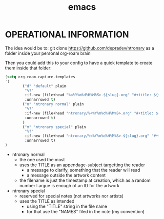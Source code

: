 :PROPERTIES:
:ID:       d4111671-7c82-4c5c-8631-378d7ecc64db
:END:
#+title: emacs

* OPERATIONAL INFORMATION
The idea would be to:
git clone https://github.com/depradev/ntronary
as a folder inside your personal org-roam brain

Then you could add this to your config to have a quick template to create them inside that folder:


#+begin_src emacs-lisp :results output none
(setq org-roam-capture-templates
'(
        ("d" "default" plain
         "%?"
         :if-new (file+head "%<%Y%m%d%H%M%S>-${slug}.org" "#+title: ${title}\n")
         :unnarrowed t)
        ("n" "ntronary normal" plain
         "%?"
         :if-new (file+head "ntronary/%<%Y%m%d%H%M%S>.org" "#+title: ${title}\n")
         :unnarrowed t)
        )
        ("m" "ntronary special" plain
         "%?"
         :if-new (file+head "ntronary/%<%Y%m%d%H%M%S>-${slug}.org" "#+title: ${title}\n")
         :unnarrowed t)
)
#+end_src

- ntronary normal
  - the one used the most
  - uses the TITLE as an appendage-subject targetting the reader
    - a message to clarify, something that the reader will read
    - a message outside the artwork content
  - the filename is just the timestamp at creation, which as a random number I argue is enough of an ID for the artwork
- ntronary special
  - reserved for special notes (not artworks nor artists)
  - uses the TITLE as intended
    - using the "TITLE" string in the file name
    - for that use the "NAMES" filed in the note (my convention)
